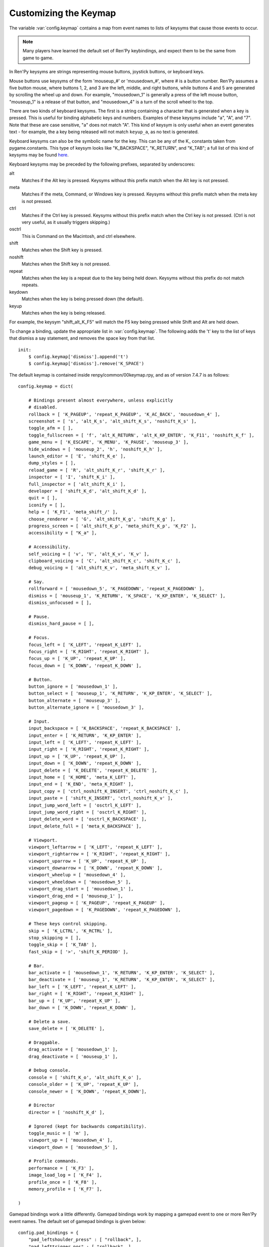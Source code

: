 .. _keymap:

Customizing the Keymap
======================

The variable :var:`config.keymap` contains a map from event names to lists
of keysyms that cause those events to occur.

.. note::

    Many players have learned the default set of Ren'Py keybindings, and
    expect them to be the same from game to game.

In Ren'Py keysyms are strings representing mouse buttons, joystick buttons,
or keyboard keys.

Mouse buttons use keysyms of the form 'mouseup_#' or 'mousedown_#',
where # is a button number. Ren'Py assumes a five button mouse,
where buttons 1, 2, and 3 are the left, middle, and right buttons, while
buttons 4 and 5 are generated by scrolling the wheel up and down.
For example, "mousedown_1" is generally a press of the left mouse button,
"mouseup_1" is a release of that button, and "mousedown_4" is a turn of the
scroll wheel to the top.

There are two kinds of keyboard keysyms. The first is a string containing a
character that is generated when a key is pressed. This is useful for
binding alphabetic keys and numbers. Examples of these keysyms include "a", "A", and "7".
Note that these are case sensitive, "a" does not match "A". This kind of keysym
is only useful when an event generates text - for example, the a key being
released will not match ``keyup_a``, as no text is generated.

Keyboard keysyms can also be the symbolic name for the key. This can be any of
the K\_ constants taken from pygame.constants. This type of keysym looks like
"K\_BACKSPACE", "K\_RETURN", and "K\_TAB"; a full list of this kind of keysyms may
be found `here <http://www.pygame.org/docs/ref/key.html>`_.

Keyboard keysyms may be preceded by the following prefixes, separated by
underscores:

alt
    Matches if the Alt key is pressed. Keysyms without this prefix match
    when the Alt key is not pressed.
meta
    Matches if the meta, Command, or Windows key is pressed. Keysyms without
    this prefix match when the meta key is not pressed.
ctrl
    Matches if the Ctrl key is pressed. Keysyms without this prefix match
    when the Ctrl key is not pressed. (Ctrl is not very useful, as it
    usually triggers skipping.)
osctrl
    This is Command on the Macintosh, and ctrl elsewhere.
shift
    Matches when the Shift key is pressed.
noshift
    Matches when the Shift key is not pressed.
repeat
    Matches when the key is a repeat due to the key being held down. Keysyms
    without this prefix do not match repeats.
keydown
    Matches when the key is being pressed down (the default).
keyup
    Matches when the key is being released.

For example, the keysym "shift_alt_K_F5" will match the F5 key being pressed
while Shift and Alt are held down.


To change a binding, update the appropriate list in :var:`config.keymap`. The
following adds the 't' key to the list of keys that dismiss a say
statement, and removes the space key from that list. ::

    init:
        $ config.keymap['dismiss'].append('t')
        $ config.keymap['dismiss'].remove('K_SPACE')

The default keymap is contained inside renpy/common/00keymap.rpy, and
as of version 7.4.7 is as follows::

    config.keymap = dict(

        # Bindings present almost everywhere, unless explicitly
        # disabled.
        rollback = [ 'K_PAGEUP', 'repeat_K_PAGEUP', 'K_AC_BACK', 'mousedown_4' ],
        screenshot = [ 's', 'alt_K_s', 'alt_shift_K_s', 'noshift_K_s' ],
        toggle_afm = [ ],
        toggle_fullscreen = [ 'f', 'alt_K_RETURN', 'alt_K_KP_ENTER', 'K_F11', 'noshift_K_f' ],
        game_menu = [ 'K_ESCAPE', 'K_MENU', 'K_PAUSE', 'mouseup_3' ],
        hide_windows = [ 'mouseup_2', 'h', 'noshift_K_h' ],
        launch_editor = [ 'E', 'shift_K_e' ],
        dump_styles = [ ],
        reload_game = [ 'R', 'alt_shift_K_r', 'shift_K_r' ],
        inspector = [ 'I', 'shift_K_i' ],
        full_inspector = [ 'alt_shift_K_i' ],
        developer = [ 'shift_K_d', 'alt_shift_K_d' ],
        quit = [ ],
        iconify = [ ],
        help = [ 'K_F1', 'meta_shift_/' ],
        choose_renderer = [ 'G', 'alt_shift_K_g', 'shift_K_g' ],
        progress_screen = [ 'alt_shift_K_p', 'meta_shift_K_p', 'K_F2' ],
        accessibility = [ "K_a" ],

        # Accessibility.
        self_voicing = [ 'v', 'V', 'alt_K_v', 'K_v' ],
        clipboard_voicing = [ 'C', 'alt_shift_K_c', 'shift_K_c' ],
        debug_voicing = [ 'alt_shift_K_v', 'meta_shift_K_v' ],

        # Say.
        rollforward = [ 'mousedown_5', 'K_PAGEDOWN', 'repeat_K_PAGEDOWN' ],
        dismiss = [ 'mouseup_1', 'K_RETURN', 'K_SPACE', 'K_KP_ENTER', 'K_SELECT' ],
        dismiss_unfocused = [ ],

        # Pause.
        dismiss_hard_pause = [ ],

        # Focus.
        focus_left = [ 'K_LEFT', 'repeat_K_LEFT' ],
        focus_right = [ 'K_RIGHT', 'repeat_K_RIGHT' ],
        focus_up = [ 'K_UP', 'repeat_K_UP' ],
        focus_down = [ 'K_DOWN', 'repeat_K_DOWN' ],

        # Button.
        button_ignore = [ 'mousedown_1' ],
        button_select = [ 'mouseup_1', 'K_RETURN', 'K_KP_ENTER', 'K_SELECT' ],
        button_alternate = [ 'mouseup_3' ],
        button_alternate_ignore = [ 'mousedown_3' ],

        # Input.
        input_backspace = [ 'K_BACKSPACE', 'repeat_K_BACKSPACE' ],
        input_enter = [ 'K_RETURN', 'K_KP_ENTER' ],
        input_left = [ 'K_LEFT', 'repeat_K_LEFT' ],
        input_right = [ 'K_RIGHT', 'repeat_K_RIGHT' ],
        input_up = [ 'K_UP', 'repeat_K_UP' ],
        input_down = [ 'K_DOWN', 'repeat_K_DOWN' ],
        input_delete = [ 'K_DELETE', 'repeat_K_DELETE' ],
        input_home = [ 'K_HOME', 'meta_K_LEFT' ],
        input_end = [ 'K_END', 'meta_K_RIGHT' ],
        input_copy = [ 'ctrl_noshift_K_INSERT', 'ctrl_noshift_K_c' ],
        input_paste = [ 'shift_K_INSERT', 'ctrl_noshift_K_v' ],
        input_jump_word_left = [ 'osctrl_K_LEFT' ],
        input_jump_word_right = [ 'osctrl_K_RIGHT' ],
        input_delete_word = [ 'osctrl_K_BACKSPACE' ],
        input_delete_full = [ 'meta_K_BACKSPACE' ],

        # Viewport.
        viewport_leftarrow = [ 'K_LEFT', 'repeat_K_LEFT' ],
        viewport_rightarrow = [ 'K_RIGHT', 'repeat_K_RIGHT' ],
        viewport_uparrow = [ 'K_UP', 'repeat_K_UP' ],
        viewport_downarrow = [ 'K_DOWN', 'repeat_K_DOWN' ],
        viewport_wheelup = [ 'mousedown_4' ],
        viewport_wheeldown = [ 'mousedown_5' ],
        viewport_drag_start = [ 'mousedown_1' ],
        viewport_drag_end = [ 'mouseup_1' ],
        viewport_pageup = [ 'K_PAGEUP', 'repeat_K_PAGEUP' ],
        viewport_pagedown = [ 'K_PAGEDOWN', 'repeat_K_PAGEDOWN' ],

        # These keys control skipping.
        skip = [ 'K_LCTRL', 'K_RCTRL' ],
        stop_skipping = [ ],
        toggle_skip = [ 'K_TAB' ],
        fast_skip = [ '>', 'shift_K_PERIOD' ],

        # Bar.
        bar_activate = [ 'mousedown_1', 'K_RETURN', 'K_KP_ENTER', 'K_SELECT' ],
        bar_deactivate = [ 'mouseup_1', 'K_RETURN', 'K_KP_ENTER', 'K_SELECT' ],
        bar_left = [ 'K_LEFT', 'repeat_K_LEFT' ],
        bar_right = [ 'K_RIGHT', 'repeat_K_RIGHT' ],
        bar_up = [ 'K_UP', 'repeat_K_UP' ],
        bar_down = [ 'K_DOWN', 'repeat_K_DOWN' ],

        # Delete a save.
        save_delete = [ 'K_DELETE' ],

        # Draggable.
        drag_activate = [ 'mousedown_1' ],
        drag_deactivate = [ 'mouseup_1' ],

        # Debug console.
        console = [ 'shift_K_o', 'alt_shift_K_o' ],
        console_older = [ 'K_UP', 'repeat_K_UP' ],
        console_newer = [ 'K_DOWN', 'repeat_K_DOWN'],

        # Director
        director = [ 'noshift_K_d' ],

        # Ignored (kept for backwards compatibility).
        toggle_music = [ 'm' ],
        viewport_up = [ 'mousedown_4' ],
        viewport_down = [ 'mousedown_5' ],

        # Profile commands.
        performance = [ 'K_F3' ],
        image_load_log = [ 'K_F4' ],
        profile_once = [ 'K_F8' ],
        memory_profile = [ 'K_F7' ],

    )

Gamepad bindings work a little differently. Gamepad bindings work by mapping
a gamepad event to one or more Ren'Py event names. The default set of
gamepad bindings is given below::

    config.pad_bindings = {
        "pad_leftshoulder_press" : [ "rollback", ],
        "pad_lefttrigger_pos" : [ "rollback", ],
        "pad_back_press" : [ "rollback", ],

        "repeat_pad_leftshoulder_press" : [ "rollback", ],
        "repeat_pad_lefttrigger_pos" : [ "rollback", ],
        "repeat_pad_back_press" : [ "rollback", ],

        "pad_guide_press" : [ "game_menu", ],
        "pad_start_press" : [ "game_menu", ],

        "pad_y_press" : [ "hide_windows", ],

        "pad_rightshoulder_press" : [ "rollforward", ],
        "repeat_pad_rightshoulder_press" : [ "rollforward", ],

        "pad_righttrigger_pos" : [ "dismiss", "button_select", "bar_activate", "bar_deactivate" ],
        "pad_a_press" : [ "dismiss", "button_select", "bar_activate", "bar_deactivate"],
        "pad_b_press" : [ "button_alternate" ],

        "pad_dpleft_press" : [ "focus_left", "bar_left", "viewport_leftarrow" ],
        "pad_leftx_neg" : [ "focus_left", "bar_left", "viewport_leftarrow" ],
        "pad_rightx_neg" : [ "focus_left", "bar_left", "viewport_leftarrow" ],

        "pad_dpright_press" : [ "focus_right", "bar_right", "viewport_rightarrow" ],
        "pad_leftx_pos" : [ "focus_right", "bar_right", "viewport_rightarrow" ],
        "pad_rightx_pos" : [ "focus_right", "bar_right", "viewport_rightarrow" ],

        "pad_dpup_press" : [ "focus_up", "bar_up", "viewport_uparrow" ],
        "pad_lefty_neg" : [ "focus_up", "bar_up", "viewport_uparrow" ],
        "pad_righty_neg" : [ "focus_up", "bar_up", "viewport_uparrow" ],

        "pad_dpdown_press" : [ "focus_down", "bar_down", "viewport_downarrow" ],
        "pad_lefty_pos" : [ "focus_down", "bar_down", "viewport_downarrow" ],
        "pad_righty_pos" : [ "focus_down", "bar_down", "viewport_downarrow" ],

        "repeat_pad_dpleft_press" : [ "focus_left", "bar_left", "viewport_leftarrow" ],
        "repeat_pad_leftx_neg" : [ "focus_left", "bar_left", "viewport_leftarrow" ],
        "repeat_pad_rightx_neg" : [ "focus_left", "bar_left", "viewport_leftarrow" ],

        "repeat_pad_dpright_press" : [ "focus_right", "bar_right", "viewport_rightarrow" ],
        "repeat_pad_leftx_pos" : [ "focus_right", "bar_right", "viewport_rightarrow" ],
        "repeat_pad_rightx_pos" : [ "focus_right", "bar_right", "viewport_rightarrow" ],

        "repeat_pad_dpup_press" : [ "focus_up", "bar_up", "viewport_uparrow" ],
        "repeat_pad_lefty_neg" : [ "focus_up", "bar_up", "viewport_uparrow" ],
        "repeat_pad_righty_neg" : [ "focus_up", "bar_up", "viewport_uparrow" ],

        "repeat_pad_dpdown_press" : [ "focus_down", "bar_down", "viewport_downarrow" ],
        "repeat_pad_lefty_pos" : [ "focus_down", "bar_down", "viewport_downarrow" ],
        "repeat_pad_righty_pos" : [ "focus_down", "bar_down", "viewport_downarrow" ],
    }


Gamepad buttons have an event name of the form "pad_*button*_press" or
"pad_*button*_release". Analog axis events have the form "pad_*axis*_pos",
"pad_*axis*_neg", or "pad_*axis*_zero". If held down, a second gamepad binding
is generated, withe the "repeat\_" prefix.

Gamepads that do not work without special initialization are disabled by
default. This includes the Nintendo Switch Pro Controller, which requires
special initialization to work on a PC. This blocklisting is controlled by
:var:`config.controller_blocklist`.

